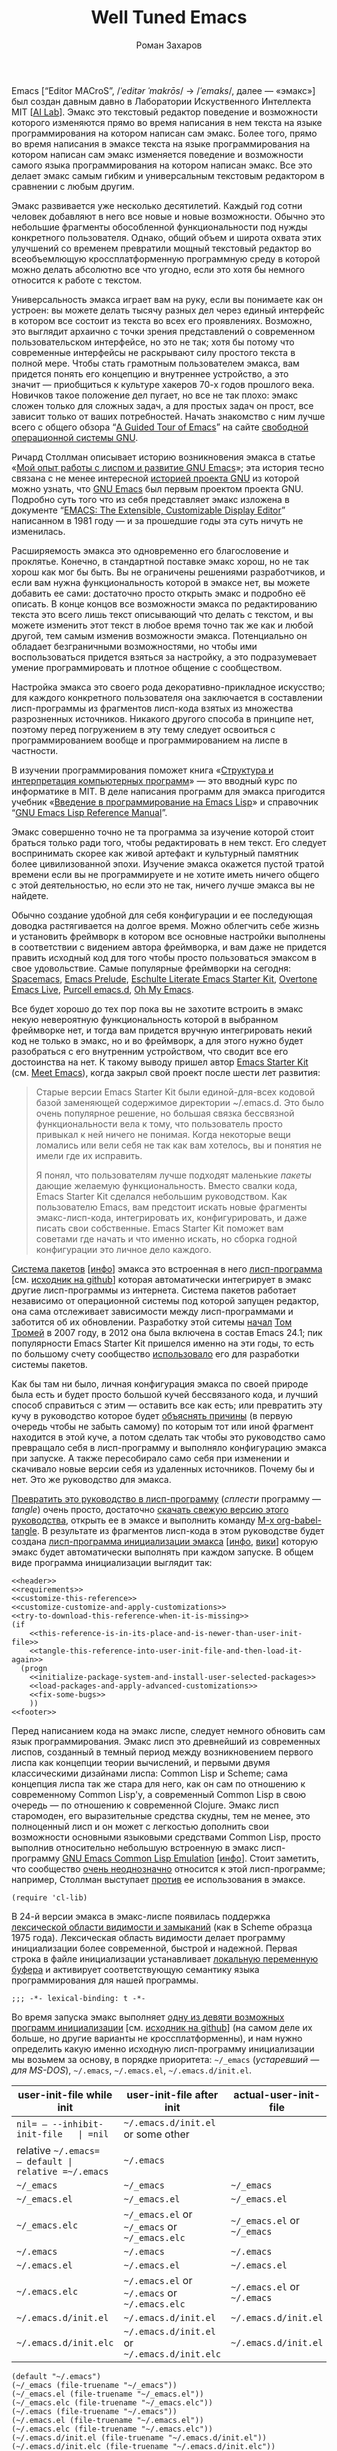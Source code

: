 #+Title: Well Tuned Emacs
#+Author: Роман Захаров
#+Email: zahardzhan@gmail.com

#+Options: HTML-Postamble:nil # HTML-страница без футера
#+Options: ToC:nil # Оглавление
#+Options: Org-Display-Internal-Link-With-Indirect-Buffer:t # Внутренние ссылки открываются в другом буфере
#+Options: ^:t # TeX-like syntax for sub/superscripts ^:{} and a_{b}
# +Style: <link rel="stylesheet" type="text/css" href="README.css"/>

Emacs [“Editor MACroS”, /​/ˈeditər ˈmakrōs/​/ → /​/ˈemaks/​/, далее ---
«эмакс»] был создан давным давно в Лаборатории Искуственного
Интеллекта MIT [[[https://en.wikipedia.org/wiki/MIT_Computer_Science_and_Artificial_Intelligence_Laboratory][AI Lab]]].
Эмакс это текстовый редактор поведение и возможности которого
изменяются прямо во время написания в нем текста на языке
программирования на котором написан сам эмакс. Более того, прямо во
время написания в эмаксе текста на языке программирования на котором
написан сам эмакс изменяется поведение и возможности самого языка
программирования на котором написан эмакс. Все это делает эмакс самым
гибким и универсальным текстовым редактором в сравнении с любым
другим.

Эмакс развивается уже несколько десятилетий. Каждый год сотни человек
добавляют в него все новые и новые возможности. Обычно это небольшие
фрагменты обособленной функциональности под нужды конкретного
пользователя. Однако, общий объем и широта охвата этих улучшений со
временем превратили мощный текстовый редактор во всеобъемлющую
кроссплатформенную программную среду в которой можно делать абсолютно
все что угодно, если это хотя бы немного относится к работе с текстом.

Универсальность эмакса играет вам на руку, если вы понимаете как он
устроен: вы можете делать тысячу разных дел через единый интерфейс в
котором все состоит из текста во всех его проявлениях. Возможно, это
выглядит архаично с точки зрения представлений о современном
пользовательском интерфейсе, но это не так; хотя бы потому что
современные интерфейсы не раскрывают силу простого текста в полной
мере. Чтобы стать грамотным пользователем эмакса, вам придется понять
его концепцию и внутреннее устройство, а это значит --- приобщиться к
культуре хакеров 70-х годов прошлого века. Новичков такое положение
дел пугает, но все не так плохо: эмакс сложен только для сложных
задач, а для простых задач он прост, все зависит только от ваших
потребностей. Начать знакомство с ним лучше всего с общего обзора
“[[http://www.gnu.org/software/emacs/tour/][A Guided Tour of Emacs]]”
на сайте [[http://www.gnu.org/philosophy/free-sw.ru.html][свободной]]
[[http://www.gnu.org][операционной системы GNU]].

Ричард Столлман описывает историю возникновения эмакса в статье
«[[http://www.gnu.org/gnu/rms-lisp.ru.html][Мой опыт работы с лиспом и развитие GNU Emacs]]»;
эта история тесно связана с не менее интересной
[[http://www.gnu.org/gnu/thegnuproject.ru.html][историей проекта GNU]]
из которой можно узнать, что
[[https://www.gnu.org/software/emacs/][GNU Emacs]] был первым проектом
проекта GNU. Подробно суть того что из себя представляет эмакс
изложена в документе
“[[https://www.gnu.org/software/emacs/emacs-paper.html][EMACS: The Extensible, Customizable Display Editor]]”
написанном в 1981 году --- и за прошедшие годы эта суть ничуть не
изменилась.
                                        
Расширяемость эмакса это одновременно его благословение и
проклятье. Конечно, в стандартной поставке эмакс хорош, но не так
хорош как мог бы быть. Вы не ограничены решениями разработчиков, и
если вам нужна функциональность которой в эмаксе нет, вы можете
добавить ее сами: достаточно просто открыть эмакс и подробно её
описать. В конце концов все возможности эмакса по редактированию
текста это всего лишь текст описывающий что делать с текстом, и вы
можете изменить этот текст в любое время точно так же как и любой
другой, тем самым изменив возможности эмакса. Потенциально он обладает
безграничными возможностями, но чтобы ими воспользоваться придется
взяться за настройку, а это подразумевает умение программировать и
плотное общение с сообществом.

Настройка эмакса это своего рода декоративно-прикладное искусство; для
каждого конкретного пользователя она заключается в составлении
лисп-программы из фрагментов лисп-кода взятых из множества
разрозненных источников. Никакого другого способа в принципе нет,
поэтому перед погружением в эту тему следует освоиться с
программированием вообще и программированием на лиспе в частности.

В изучении программирования поможет книга
«[[http://newstar.rinet.ru/~goga/sicp/sicp-ru-screen.pdf][Структура и интерпретация компьютерных программ]]» ---
это вводный курс по информатике в MIT. В деле написания программ для
эмакса пригодится учебник
«[[http://alexott.net/ru/emacs/elisp-intro/elisp-intro-ru.html][Введение в программирование на Emacs Lisp]]»
и справочник
“[[https://www.gnu.org/software/emacs/manual/html_node/elisp/index.html][GNU Emacs Lisp Reference Manual]]”.

Эмакс совершенно точно не та программа за изучение которой стоит
браться только ради того, чтобы редактировать в нем текст. Его следует
воспринимать скорее как живой артефакт и культурный памятник более
цивилизованной эпохи. Изучение эмакса окажется пустой тратой времени
если вы не программируете и не хотите иметь ничего общего с этой
деятельностью, но если это не так, ничего лучше эмакса вы не найдете.

Обычно создание удобной для себя конфигурации и ее последующая доводка
растягивается на долгое время. Можно облегчить себе жизнь и установить
фреймворк в котором все основные настройки выполнены в соответствии с
видением автора фреймворка, и вам даже не придется править исходный
код для того чтобы просто пользоваться эмаксом в свое
удовольствие. Самые популярные фреймворки на сегодня:
[[https://github.com/syl20bnr/spacemacs][Spacemacs]],
[[https://github.com/bbatsov/prelude][Emacs Prelude]],
[[https://github.com/eschulte/emacs24-starter-kit][Eschulte Literate Emacs Starter Kit]],
[[https://github.com/overtone/emacs-live][Overtone Emacs Live]],
[[https://github.com/purcell/emacs.d][Purcell emacs.d]],
[[https://github.com/xiaohanyu/oh-my-emacs][Oh My Emacs]].

Все будет хорошо до тех пор пока вы не захотите встроить в эмакс некую
невероятную функциональность которой в выбранном фреймворке нет, и
тогда вам придется вручную интегрировать некий код не только в эмакс,
но и во фреймворк, а для этого нужно будет разобраться с его
внутренним устройством, что сводит все его достоинства на нет. К
такому выводу пришел автор
[[https://github.com/technomancy/emacs-starter-kit][Emacs Starter Kit]]
(см. [[http://www.google.com/search?q=meet+emacs+pluralsight+torrent][Meet Emacs]]),
когда закрыл свой проект после шести лет развития:

#+BEGIN_QUOTE
Старые версии Emacs Starter Kit были единой-для-всех кодовой базой
заменяющей содержимое директории ~/.emacs.d. Это было очень популярное
решение, но большая связка бессвязной функциональности вела к тому,
что пользователь просто привыкал к ней ничего не понимая. Когда
некоторые вещи ломались или вели себя не так как вам хотелось, вы и
понятия не имели где их исправить.

Я понял, что пользователям лучше подходят маленькие /пакеты/ дающие
желаемую функциональность. Вместо свалки кода, Emacs Starter Kit
сделался небольшим руководством. Как пользователю Emacs, вам предстоит
искать новые фрагменты эмакс-лисп-кода, интегрировать их,
конфигурировать, и даже писать свои собственные. Emacs Starter Kit
поможет вам советами где начать и что именно искать, но сборка годной
конфигурации это личное дело каждого.
#+END_QUOTE

[[https://www.gnu.org/software/emacs/manual/html_node/emacs/Packages.html][Система пакетов]]
[[[info:Emacs#Packages][инфо]]]
эмакса это встроенная в него
[[elisp:list-packages][лисп-программа]]
[см. [[https://github.com/emacs-mirror/emacs/blob/master/lisp/emacs-lisp/package.el][исходник на github]]]
которая автоматически интегрирует в эмакс другие лисп-программы из
интернета. Система пакетов работает независимо от операционной системы
под которой запущен редактор, она сама отслеживает зависимости между
лисп-программами и заботится об их обновлении. Разработку этой ситемы
[[http://tromey.com/blog/?p=325][начал]]
[[http://www.emacswiki.org/emacs/TomTromey][Том Тромей]] в 2007 году,
в 2012 она была включена в состав Emacs 24.1; пик популярности Emacs
Starter Kit пришелся именно на эти годы, то есть по большому счету
сообщество [[http://technomancy.us/153][использовало]] его для
разработки системы пакетов.

Как бы там ни было, личная конфигурация эмакса по своей природе была
есть и будет просто большой кучей бессвязаного кода, и лучший способ
справиться с этим --- оставить все как есть; или превратить эту кучу в
руководство которое будет
[[http://www.literateprogramming.com/knuthweb.pdf][объяснять причины]]
(в первую очередь чтобы не забыть самому) по которым тот или иной
фрагмент находится в этой куче, а потом сделать так чтобы это
руководство само превращало себя в лисп-программу и выполняло
конфигурацию эмакса при запуске. А также пересобирало само себя при
изменении и скачивало новые версии себя из удаленных
источников. Почему бы и нет. Это же руководство для эмакса.

[[elisp:org-babel-tangle][Превратить это руководство в лисп-программу]]
(/сплести/ программу --- /tangle/) очень просто, достаточно
[[https://gitlab.com/zahardzhan/well-tuned-emacs/raw/master/README.org][скачать свежую версию этого руководства]],
открыть ее в эмаксе и выполнить команду [[elisp:org-babel-tangle][M-x org-babel-tangle]].
В результате из фрагментов лисп-кода в этом руководстве будет создана
[[http://www.gnu.org/software/emacs/manual/html_node/emacs/Init-File.html][лисп-программа инициализации эмакса]]
[[[info:Emacs#Init File][инфо]], [[http://www.emacswiki.org/emacs/InitFile][вики]]]
которую эмакс будет автоматически выполнять при каждом запуске.  В
общем виде программа инициализации выглядит так:

#+header: :noweb no-export
#+header: :shebang ;;; -*- lexical-binding: t -*-
#+begin_src elisp :tangle (identity user-init-file) 
  <<header>>
  <<requirements>>
  <<customize-this-reference>>
  <<customize-customize-and-apply-customizations>>
  <<try-to-download-this-reference-when-it-is-missing>>
  (if
      <<this-reference-is-in-its-place-and-is-newer-than-user-init-file>>
      <<tangle-this-reference-into-user-init-file-and-then-load-it-again>>
    (progn
      <<initialize-package-system-and-install-user-selected-packages>>
      <<load-packages-and-apply-advanced-customizations>>
      <<fix-some-bugs>>
      ))
  <<footer>>
#+end_src

Перед написанием кода на эмакс лиспе, следует немного обновить сам
язык программирования. Эмакс лисп это древнейший из современных
лиспов, созданный в темный период между возникновением первого лиспа
как концепции теории вычислений, и первыми двумя классическими
дизайнами лиспа: Common Lisp и Scheme; сама концепция лиспа так же
стара для него, как он сам по отношению к современному Common Lisp'у,
а современный Common Lisp в свою очередь --- по отношению к
современной Clojure. Эмакс лисп старомоден, его выразительные средства
скудны, тем не менее, это полноценный лисп и он может с легкостью
дополнить свои возможности основными языковыми средствами Common Lisp,
просто выполнив относительно небольшую встроенную в эмакс
лисп-программу
[[http://www.gnu.org/software/emacs/manual/html_mono/cl.html][GNU Emacs Common Lisp Emulation]]
[[[info:cl#Top][инфо]]]. Стоит заметить, что сообщество
[[http://xahlee.blogspot.ru/2012/06/controversy-of-common-lisp-package-in.html][очень неоднозначно]]
относится к этой лисп-программе; например, Столлман выступает
[[http://lists.gnu.org/archive/html/emacs-devel/2012-06/msg00056.html][против]]
ее использования в эмаксе.

#+name: requirements
#+begin_src elisp
  (require 'cl-lib)
#+end_src

В 24-й версии эмакса в эмакс-лиспе появилась поддержка
[[https://www.gnu.org/software/emacs/manual/html_node/elisp/Using-Lexical-Binding.html#Using-Lexical-Binding][лексической области видимости и замыканий]]
(как в Scheme образца 1975 года). Лексическая область видимости делает
программу инициализации более современной, быстрой и надежной. Первая
строка в файле инициализации устанавливает
[[http://www.gnu.org/software/emacs/manual/html_node/emacs/Specifying-File-Variables.html#Specifying-File-Variables][локальную переменную буфера]]
и активирует соответствующую семантику языка
программирования для нашей программы.

#+begin_src elisp :tangle no
  ;;; -*- lexical-binding: t -*-
#+end_src

Во время запуска эмакс выполняет
[[elisp:(describe-function 'command-line)][одну из девяти возможных программ инициализации]]
[см. [[https://github.com/emacs-mirror/emacs/blob/master/lisp/startup.el#L1158][исходник на github]]]
(на самом деле их больше, но другие варианты не кроссплатформенны), и
нам нужно определить какую именно исходную лисп-программу
инициализации мы возьмем за основу, в порядке приоритета: =~/_emacs=
(/устаревший --- для MS-DOS/), =~/.emacs=, =~/.emacs.el=,
=~/.emacs.d/init.el=.

| user-init-file while init     | user-init-file after init                     | actual-user-init-file              |
|-------------------------------+-----------------------------------------------+------------------------------------|
| =nil= — --inhibit-init-file   | =nil=                                         | =~/.emacs.d/init.el= or some other |
| relative =~/.emacs= — default | relative =~/.emacs=                           | =~/.emacs=                         |
| =~/_emacs=                    | =~/_emacs=                                    | =~/_emacs=                         |
| =~/_emacs.el=                 | =~/_emacs.el=                                 | =~/_emacs.el=                      |
| =~/_emacs.elc=                | =~/_emacs.el= or =~/_emacs= or =~/_emacs.elc= | =~/_emacs.el= or =~/_emacs=        |
| =~/.emacs=                    | =~/.emacs=                                    | =~/.emacs=                         |
| =~/.emacs.el=                 | =~/.emacs.el=                                 | =~/.emacs.el=                      |
| =~/.emacs.elc=                | =~/.emacs.el= or =~/.emacs= or =~/.emacs.elc= | =~/.emacs.el= or =~/.emacs=        |
| =~/.emacs.d/init.el=          | =~/.emacs.d/init.el=                          | =~/.emacs.d/init.el=               |
| =~/.emacs.d/init.elc=         | =~/.emacs.d/init.el= or =~/.emacs.d/init.elc= | =~/.emacs.d/init.el=               |

#+name: user-init-file-names
#+begin_src elisp -r -n
  (default "~/.emacs")
  (~/_emacs (file-truename "~/_emacs"))
  (~/_emacs.el (file-truename "~/_emacs.el"))
  (~/_emacs.elc (file-truename "~/_emacs.elc"))
  (~/.emacs (file-truename "~/.emacs"))
  (~/.emacs.el (file-truename "~/.emacs.el"))
  (~/.emacs.elc (file-truename "~/.emacs.elc"))
  (~/.emacs.d/init.el (file-truename "~/.emacs.d/init.el"))
  (~/.emacs.d/init.elc (file-truename "~/.emacs.d/init.elc"))
#+end_src

#+name: customize-this-reference
#+begin_src elisp -r -n
    (defvar actual-user-init-file
      (let (
            <<user-init-file-names>>
            )
        (or (when (equal user-init-file nil)
              (or (cl-find-if #'file-exists-p (list ~/.emacs.d/init.el
                                                    ~/_emacs
                                                    ~/_emacs.el
                                                    ~/.emacs
                                                    ~/.emacs.el))
                  ~/.emacs.d/init.el))
            (when (equal user-init-file default)
              ~/.emacs)
            (when (file-equal-p user-init-file ~/_emacs)
              ~/_emacs)
            (when (file-equal-p user-init-file ~/_emacs.el)
              ~/_emacs.el)
            (when (file-equal-p user-init-file ~/_emacs.elc)
              (or (when (file-exists-p ~/_emacs.el)
                   ~/_emacs.el)
                  ~/_emacs))
            (when (file-equal-p user-init-file ~/.emacs)
              ~/.emacs)
            (when (file-equal-p user-init-file ~/.emacs.el)
              ~/.emacs.el)
            (when (file-equal-p user-init-file ~/.emacs.elc)
              (or (when (file-exists-p ~/.emacs.el)
                   ~/.emacs.el)
                  ~/.emacs))
            (when (or (file-equal-p user-init-file ~/.emacs.d/init.el)
                      (file-equal-p user-init-file ~/.emacs.d/init.elc))
              ~/.emacs.d/init.el))))
#+end_src

Исходный код лисп-программы инициализации в файле
actual-user-init-file вторичен по отношению к этому руководству, это
не более чем автоматически сгенерированная из него программа. Но что
если руководства не окажется в директории с настройками эмакса, и мы
не сможем регенерировать лисп-программу инициализации? В таком случае
программа инициализации должна попытаться скачать руководство из
интернета.

#+name: try-to-download-this-reference-when-it-is-missing
#+begin_src elisp -r -n
  (unless (file-exists-p well-tuned-emacs-reference-file)
    (condition-case nil
        (progn
          (message "Trying to download %s and save it as %s." well-tuned-emacs-reference-url
                   (file-truename well-tuned-emacs-reference-file))
          (with-temp-file well-tuned-emacs-reference-file
            (url-insert-file-contents well-tuned-emacs-reference-url)))
      (error
       (message "Failed to download %s and save it as %s." well-tuned-emacs-reference-url
                (file-truename well-tuned-emacs-reference-file))
       (when (file-exists-p well-tuned-emacs-reference-file)
         (delete-file well-tuned-emacs-reference-file 'move-to-trash)))))
#+end_src

Прежде мы должны условиться, что это руководство будет храниться в
определенном месте, по умолчанию --- в той же директории, что и
актуальная лисп-программа инициализации эмакса; под определенным
именем, по-умолчанию ---
[[elisp:(find-file (concat (file-name-directory user-init-file) "README.org"))][README.org]].
Так же нам должен быть известен адрес свежей версии этого руководства
в интернете. Встроенное в эмакс средство
[[http://www.gnu.org/software/emacs/manual/html_node/elisp/Customization.html#Customization][Customize]]
позволит нам сделать настройки расположения файлов руководства
полностью независимыми от прописанных в этом руководстве значений
по-умолчанию. Потом эти настройки можно будет изменить в самом эмаксе
и сохранить их значения на будущее, не меняя ни фрагменты кода в этом
руководстве, ни код в сгенерированной лисп-программе
инициализации. Для этого создадим в группе кастомизации
[[elisp:(customize-group-other-window 'initialization)][Initialization]]
подгруппу
[[elisp:(customize-group-other-window 'well-tuned-emacs)][Well Tuned Emacs]].

#+name: customize-this-reference
#+begin_src elisp -r -n
  (defgroup well-tuned-emacs nil
    "Well Tuned Emacs initialization and customization settings."
    :link '(url-link "https://gitlab.com/zahardzhan/well-tuned-emacs")
    :version "25.0.50.1"
    :group 'initialization)
#+end_src

Добавим в эту группу две пользовательские настройки.

[[elisp:(customize-group-other-window 'emacs)][Emacs]]⊲
[[elisp:(customize-group-other-window 'environment)][Environment]]⊲
[[elisp:(customize-group-other-window 'initialization)][Initialization]]⊲
[[elisp:(customize-group-other-window 'well-tuned-emacs)][Well Tuned Emacs]]⊲
[[elisp:(customize-variable-other-window%20'well-tuned-emacs-reference-file)][Well Tuned Emacs Reference File]] 
← файл [[elisp:(find-file (concat (file-name-directory user-init-file) "README.org"))][README.org]]
в [[elisp:(dired (file-name-directory actual-user-init-file))][директории с актуальной лисп-программой инициализации эмакса]].
Расположение файла этого руководства. Для обеспечения переносимости
путей файлов между разными средами исполнения эмакс-лисп кода их
следует указывать в формате
[[https://en.wikipedia.org/wiki/Path_(computing)][POSIX]], это
позволит использовать один-и-тот-же файл одновременно с двух
запущенных в разных средах экземпляров эмакса (например
Windows/Cygwin).

| actual-user-init-file                                      | well-tuned-emacs-reference-file                  |
|------------------------------------------------------------+--------------------------------------------------|
| =~/.emacs= or =~/.emacs.el= or =~/_emacs= or =~/_emacs.el= | =~/README.org= or =~/.emacs.d/README.org=        |
| =~/.emacs.d/init.el=                                       | prefer =~/.emacs.d/README.org= to =~/README.org= |

#+name: customize-this-reference
#+begin_src elisp -r -n
  (defcustom well-tuned-emacs-reference-file
    (let* (
           <<user-init-file-names>>
           (wter-file-name "README.org")
           (wter-file-at-home (file-truename (concat (file-name-as-directory "~") wter-file-name)))
           (wter-file-at-emacs-dir (file-truename (concat user-emacs-directory wter-file-name))))
      (ignore default ~/_emacs.elc  ~/.emacs.elc ~/.emacs.d/init.elc)
      (or (when (or (equal actual-user-init-file ~/.emacs)
                    (equal actual-user-init-file ~/.emacs.el)
                    (equal actual-user-init-file ~/_emacs)
                    (equal actual-user-init-file ~/_emacs.el))
            (or (when (file-exists-p wter-file-at-home)
                  wter-file-at-home)
                wter-file-at-emacs-dir))
          (when (equal actual-user-init-file ~/.emacs.d/init.el)
            (or (when (file-exists-p wter-file-at-emacs-dir)
                  wter-file-at-emacs-dir)
                (when (file-exists-p wter-file-at-home)
                  wter-file-at-home)
                wter-file-at-emacs-dir))))
    "The Well Tuned Emacs Reference file."
    :type 'file
    :group 'well-tuned-emacs)
#+end_src

[[elisp:(customize-group-other-window 'emacs)][Emacs]]⊲
[[elisp:(customize-group-other-window 'environment)][Environment]]⊲
[[elisp:(customize-group-other-window 'initialization)][Initialization]]⊲
[[elisp:(customize-group-other-window 'well-tuned-emacs)][Well Tuned Emacs]]⊲
[[elisp:(customize-variable-other-window 'well-tuned-emacs-reference-file)][Well Tuned Emacs Reference URL]] 
← https://gitlab.com/zahardzhan/well-tuned-emacs/raw/master/README.org.
Адрес свежей версии этого руководства в интернете.

#+name: customize-this-reference
#+begin_src elisp -r -n
  (defcustom well-tuned-emacs-reference-url
    "https://gitlab.com/zahardzhan/well-tuned-emacs/raw/master/README.org"
    "The Well Tuned Emacs Reference File on the internet."
    :type 'string
    :group 'well-tuned-emacs)
#+end_src

Лисп-программа [[elisp:customize][M-x customize]], ставшая частью
эмакса в середине девяностых --- это краеугольный камень всей системы
пользовательских настроек. Парадоксально, но подавляющее большинство
фреймворков и личных настроек, доступных в сети, всеми силами избегают
настройки эмакса с помощью встроенного в него интерфейса
предназначенного именно для этой цели. Люди предпочитают настраивать
эмакс написанием своего лисп-кода даже в тех случаях, когда этот лисп-код
уже предусмотрительно написан, отлажен и задокументирован
разработчиками лисп-программ, которые пользователь пытается
настроить. Этот
[[http://c2.com/cgi/wiki?NotInventedHereSyndrome][фатальный недостаток]]
распространен повсеместно, но большинство пользователей эмакса считает
такое положение дел нормальным.

Истина состоит в том, что GNU Emacs 25 имеет 3440 стандартных
настройки в конфигурации по-умолчанию. Все они хорошо организованны,
задокументированны и доступны для поиска и изменения в простом удобном
и непривычном псевдографическом интерфейсе. Эти настроки сохраняются
между сессиями эмакса, и многие из них выполнены в виде специфических
лисп-программ. Подключение дополнительных модулей и пакетов расширений
эмакса может запросто увеличить количество таких настроек до десяти
тысяч. К чему приведет попытка изменения нескольких тысяч параметров
управляемых лисп-кодом, меняющимся от версии-к-версии, написанием
своего лисп-кода? Она практически неизбежно приведет к
[[http://www.emacswiki.org/emacs/DotEmacsBankruptcy][конфигурационному апокалипсису]].
Поэтому здесь и далее, и везде где только можно, я буду использовать
систему Customize.

[[elisp:(customize-group-other-window 'emacs)][Emacs]]⊲
[[elisp:(customize-group-other-window 'help)][Help]]⊲
[[elisp:(customize-group-other-window 'customize)][Customize]]⊲
[[elisp:(customize-variable-other-window 'custom-file)][Custom File]] 
← [[elisp:(concat (file-name-as-directory (concat user-emacs-directory "custom")) "custom.el")][~/.emacs.d/custom/custom.el]].
По-умолчанию Customize хранит свои данные в лисп-программе
инициализации эмакса; если мы переплетем этот файл --- все наши
настройки пропадут. В Customize можно выполнить настройку самой
Customize, но фактически эта программа не может изменить место
хранения своих данных, при том что такой параметр в ней есть ---
информация о том какой файл будет загружен хранится в самом этом
файле, таким образом эта информация недоступна извне. Мы будем хранить
настройки выполненные программой Customize в файле custom.el в
директории ~/.emacs.d/custom.

#+name: customize-customize-and-apply-customizations
#+begin_src elisp -r -n
  (let ((custom-directory (file-name-as-directory (concat user-emacs-directory "custom"))))
    (setq custom-file (concat custom-directory "custom.el"))
    (unless (file-exists-p custom-directory)
      (make-directory custom-directory 'with-parents))
    (when (file-exists-p custom-file)
      (load custom-file)))
#+end_src

Чтобы не /переплетать/ программу инициализации эмакса вручную после
каждого редактирования этого руководства, сделаем так, что программа
будет переплетать сама себя прямо во время запуска эмакса, если
руководство было изменено после изменения программы.

#+name: this-reference-is-in-its-place-and-is-newer-than-user-init-file
#+begin_src elisp -r -n
  (when (file-exists-p well-tuned-emacs-reference-file)
    (or (not (file-exists-p actual-user-init-file))
        (file-newer-than-file-p well-tuned-emacs-reference-file actual-user-init-file)))
#+end_src

По всей видимости нет никакого тривиального способа заставить
программу org-babel-tangle должным образом обрабатывать свойство
:tangle и связанный с ним аргумент target-file, указывающий в какой
именно файл нужно сохранить сплетенную программу, поэтому применим
небольшой хак с перекрытием области видимости глобальной переменной
user-init-file на время сплетения и загрузки.

#+name: tangle-this-reference-into-user-init-file-and-then-load-it-again
#+begin_src elisp -r -n
  (progn
    (require 'ob-tangle)
    (message "Tangling %s → %s." well-tuned-emacs-reference-file actual-user-init-file)
    (let ((user-init-file actual-user-init-file))
      (org-babel-with-temp-filebuffer well-tuned-emacs-reference-file
        (org-babel-tangle))
      (load-file user-init-file)
      (message "Tangled and loaded %s." user-init-file)))
#+end_src

Как вариант, во время загрузки лисп-программы инициализации мы можем
ее скомпилировать. Для этого нам понадобится лисп-программа
байт-компиляции лисп-программ bytecomp. Следующая строка кода это
своего рода шутка(нет) --- она загружает лисп-программу байт-компиляции
лисп-программ во время байт-компиляции нашей лисп-программы
лисп-программой байт-компиляции лисп-программ.

#+name: requirements
#+begin_src elisp -r -n
  (cl-eval-when (compile) (require 'bytecomp))
#+end_src

При интерпретации лисп-программы инициализации эмакса программа для
сплетения этого руководства ob-tangle загружается по необходимости
непосредственно перед её использованием, и это не создает никаких
проблем. Однако программа компиляции по возможности должна знать обо
всех сторонних лисп-программах, которые могут быть загружены во время
выполнения скомпилированной программы инициализации эмакса.

#+name: requirements
#+begin_src elisp -r -n
  (cl-eval-when (compile) (require 'ob-tangle))
#+end_src

Определим переменную-условие компиляции программы инициализации эмакса
well-tuned-emacs-compile-user-init-file как опцию в группе настроек
этого руководства.

[[elisp:(customize-group-other-window 'emacs)][Emacs]]⊲
[[elisp:(customize-group-other-window 'environment)][Environment]]⊲
[[elisp:(customize-group-other-window 'initialization)][Initialization]]⊲
[[elisp:(customize-group-other-window 'well-tuned-emacs)][Well Tuned Emacs]]⊲
[[elisp:(customize-variable-other-window 'well-tuned-emacs-reference-file)][Well Tuned Emacs Compile User Init File]] 
← nil. Указание компилировать лисп-программу инициализации эмакса. При
автоматической установке сохраненного значения этой опции системой
Customize, а также при ручном включении/отключении этой опции в
интерфейсе Customize, эмакс должен соответственно скомпилировать, или
удалить скомпилированную программу инициализации. Для этого нам нужно
написать функцию которая позаботится обо всем при установке значения
этой опции.

#+name: customize-this-reference
#+begin_src elisp -r -n
  (defcustom well-tuned-emacs-compile-user-init-file nil
    "Compile or don't compile well-tuned Emacs user init file."
    :type 'boolean
    :set
    <<set-well-tuned-emacs-compile-user-init-file-custom-option>>
    :version "25.0.50.1"
    :group 'well-tuned-emacs)
#+end_src

Загрузка эмакса становится довольно запутанной если добавить в нее
возможность компиляции файла инициализации. С учетом описания того как
происходит
[[http://www.gnu.org/software/emacs/manual/html_node/elisp/Byte-Compilation.html#Byte-Compilation][компиляция лисп-программ эмакса]],
[[http://www.gnu.org/software/emacs/manual/html_node/elisp/Startup-Summary.html][запуск эмакса]],
[[http://www.gnu.org/software/emacs/manual/html_node/elisp/How-Programs-Do-Loading.html#How-Programs-Do-Loading][загрузка лисп-программ эмакса]],
и того что происходит в нашей программе инициализации, мы должны
учесть шесть возможных последовательностей выполнения лисп-программ
при запуске эмакса:

1. el→emacs [safe]
2. el→tangle→el→emacs [safe]
3. el→tangle→compile→elc→emacs [safe]
4. elc→emacs [safe]
5. elc→tangle→el↛emacs [unsafe (package-initialize)⇝user-init-file⇎load-file-name]
6. elc→tangle→compile↛elc→emacs [unsafe (byte-compile elc)⇝cannot rename elc↦elc]

Компилировать или удалять программу инициализации прямо во время ее
выполнения рискованно, поэтому шесть возможных вариантов развития
событий в итоге сводятся к четырем.

|              | compile                                              | delete                    |
|--------------+------------------------------------------------------+---------------------------|
| *while init* | compile after init                                   | delete after init         |
| *after init* | compile el when there is no elc or elc older than el | delete elc if there is el |

Таким образом, когда мы устанавливаем значение этой опции во время
инициализации эмакса, выполнение соответствующих действий
откладывается на потом.

#+name: set-well-tuned-emacs-compile-user-init-file-custom-option
#+begin_src elisp -r -n
  (progn
    (defun set-well-tuned-emacs-compile-user-init-file (&optional symbol value)
      (when symbol (set symbol value))
      (let ((while-init-time (not after-init-time)))
        (cond (while-init-time
               (add-hook 'after-init-hook 'set-well-tuned-emacs-compile-user-init-file))
              (after-init-time
               (require 'bytecomp)
               (if well-tuned-emacs-compile-user-init-file
                   <<compile-el-when-there-is-no-elc-or-elc-older-than-el>>
                 <<delete-elc-if-there-is-el>>
                 )))))
    (lambda (symbol value)
      (set-well-tuned-emacs-compile-user-init-file symbol value)))
#+end_src

Компилируем лисп-программу инициализации только если скомпилированная
программа старее, или её вовсе нет.

#+name: compile-el-when-there-is-no-elc-or-elc-older-than-el
#+begin_src elisp  -r -n
  (when (file-exists-p actual-user-init-file)
    (byte-recompile-file actual-user-init-file nil 0))
#+end_src

Просто удаляем скомпилированную программу инициализации, если у нас
есть исходная программа инициализации.

#+name: delete-elc-if-there-is-el
#+begin_src elisp  -r -n
  (when (and (file-exists-p actual-user-init-file)
             (file-exists-p (byte-compile-dest-file actual-user-init-file)))
    (delete-file (byte-compile-dest-file actual-user-init-file)))
#+end_src

Осталось нанести последний штрих и общая программа инициализации
эмакса будет готова. Система пакетов вошла в состав эмакса несколько
лет назад, но все еще активно развивается и в некоторых местах требует
ручного вмешательства. Если мы ею воспользуемся, система пакетов
добавит код своей инициализации в сгенерированную программу
инициализации эмакса. Чтобы этого избежать, достаточно добавить этот
код самим, и сразу после этого
[[elisp:(package-list-packages)][установить свои любимые пакеты]].

#+name: initialize-package-system-and-install-user-selected-packages
#+begin_src elisp -r -n
  (package-initialize)
  <<package-system-backports>>
  (unless (cl-every #'package-installed-p package-selected-packages)
    (package-refresh-contents)
    (ignore-errors (or :maybe :don't :ignore)
      (package-install-selected-packages)))
#+end_src

Конечно, перед автоматической установкой пакетов эмакс должен знать
какие именно пакеты устанавливать и откуда их брать.

[[elisp:(customize-group-other-window 'emacs)][Emacs]]⊲
[[elisp:(customize-group-other-window 'applications)][Applications]]⊲
[[elisp:(customize-group-other-window 'package)][Package]]⊲
[[elisp:(customize-variable-other-window 'package-archives)][Package Archives]] 
← адреса архивов. По-умолчанию эмакс устанавливает пакеты из
официального архива [[http://elpa.gnu.org/][GNU ELPA]]. В этом архиве
мало пакетов, но они надежные и доверенные. В неофициальных архивах
[[https://melpa.org][MELPA]]() и
[[https://marmalade-repo.org/][Marmalade]]() пакетов гораздо больше,
но они менее качественные.

[[elisp:(customize-group-other-window 'emacs)][Emacs]]⊲
[[elisp:(customize-group-other-window 'applications)][Applications]]⊲
[[elisp:(customize-group-other-window 'package)][Package]]⊲
[[elisp:(customize-variable-other-window 'package-selected-packages)][Package Selected Packages]] 
← имена вручную установленных пакетов. Каждый раз когда пользователь
эмакса лично выбирает и устанавливает нужный ему пакет, эмакс
сохраняет имя этого пакета в списке-значении переменной-опции
package-selected-packages. Сама эта настройка
[[http://endlessparentheses.com/new-in-package-el-in-emacs-25-1-user-selected-packages.html][появились только в GNU Emacs 25]].
В GNU Emacs 24 и более ранних версиях эмакса этой настройки нет;
придется добавить ее самим.

#+name: package-system-backports
#+begin_src elisp -r -n
  (unless (boundp 'package-selected-packages)
    (defcustom package-selected-packages nil
      "Store here packages installed explicitly by user.
  This variable is fed automatically by Emacs when installing a new
  package in Emacs 25 and higher. You can use it to (re)install
  packages on other machines by running
  `package-install-selected-packages'."
      :type '(repeat symbol)
      :group 'package))
#+end_src

В новых версиях эмакса с опцией package-selected-packages связано
гораздо больше функциональности, чем имело бы смысл портировать в
старые версии эмакса. Но функция package-install-selected-packages
того стоит --- она автоматически устанавливает ваши любимые пакеты, по
списку.

#+name: package-system-backports
#+begin_src elisp -r -n
  (unless (fboundp 'package-install-selected-packages)
    (defun package-install-selected-packages ()
      "Ensure packages in `package-selected-packages' are installed.
  If some packages are not installed propose to install them."
      (interactive)
      (if (not package-selected-packages)
          (message "‘package-selected-packages’ is empty, nothing to install")
        (cl-loop for package in package-selected-packages
                 unless (package-installed-p package)
                 collect package into packages-to-be-installed
                 finally
                 (if packages-to-be-installed
                     (when (y-or-n-p
                            (format "%s packages will be installed:\n%s, proceed?"
                                    (length packages-to-be-installed)
                                    (mapconcat #'symbol-name packages-to-be-installed ", ")))
                       (cl-loop for package in packages-to-be-installed do (package-install package)))
                   (message "All your packages are already installed"))))))
#+end_src

На этом описание основной части программы инициализации
завершено. Дальнейший текст рассказывает о важных стандартных
настройках, нестандартных сочетаниях клавиш и конфигурации
установленных пакетов.

----------------------------------------------------------------------

Идейный преемник проекта
[[https://github.com/technomancy/emacs-starter-kit][Emacs Starter Kit]] ---
проект [[https://github.com/technomancy/better-defaults][Better Defaults]],
выполнен [[http://technomancy.us/][Филом Хагельбергом]]
[[[http://sachachua.com/blog/2014/05/emacs-chat-phil-hagelberg/][интервью]]]
в виде пакета с небольшой лисп-программой. Эта лисп-программа, каждая
строка которой тщательно отобрана сообществом, устанавливает значения
пары десятков стандартных параметров в обход стандартной системы
управления этими параметрами. Трудно найти более противоречивый
проект. В некотором смысле, это образцово-показательный забег по
граблям. На мой взгляд, если современный Starter Kit стал гайдом, то
логично было бы сделать гайдом и Better Defaults. Ниже я привожу
ссылки на кастомизации некоторых ключевых параметров эмакса с
пояснением причин по которым их стоит сделать. Списки сделанных
настроек показывают лисп-программы
[[elisp:customize-saved][M-x customize-saved]] и
[[elisp:customize-unsaved][M-x customize-unsaved]]. Конечно, система
кастомизации не всемогуща и для некоторых настроек (например,
нестандартные сочетания клавиш) придется написать несколько строк кода
на лиспе. В общем виде весь последующий код выглядит так:

#+name: load-packages-and-apply-advanced-customizations
#+begin_src elisp -r -n
<<definitions>>
<<customizations>>
<<keybindings>>
#+end_src

Начнем кастомизацию эмакса сверху и продолжим последовательно
углубляться во всё более тонкие аспекты его работы.

[[elisp:(describe-variable 'frame-title-format)][Frame Title Format]] 
← имя буфера или полное имя файла/директории предваренное именем
пользователя и машины при удаленном подключении. Как ни странно,
заголовок фрейма (окна в оконном менеджере операционной системы) не
кастомизируется стандартными средствами. Если открыто несколько
фреймов, заголовок по-умолчанию совершенно бесполезен, поэтому
используем наипростейший формат, позволяющий отличить один фрейм от
другого.

#+name: customizations
#+begin_src elisp -r -n
  (setq-default frame-title-format
   '(:eval (concat (when (file-remote-p default-directory)
                     (let ((user (file-remote-p default-directory 'user))
                           (host (file-remote-p default-directory 'host)))
                       (format "%s@%s:" user host)))
                   (or buffer-file-truename dired-directory (buffer-name)))))
#+end_src

# TODO · after buffer name when unsaved changes

[[elisp:(customize-group-other-window 'emacs)][Emacs]]⊲
[[elisp:(customize-group-other-window 'environment)][Environment]]⊲
[[elisp:(customize-group-other-window 'frames)][Frames]]⊲
[[elisp:(customize-variable-other-window 'menu-bar-mode)][Menu Bar Mode]] 
← nil. 80% опций главном в меню эмакса никогда не используются,
остальные 20% продублированы в меню моделайна; меню буферов вызывается
C-F10 и по C-Left-Click в любом месте буфера, глобальное меню --- по
C-Right-Click, само главное меню --- клавишей F10. Разумнее всего
отключить главное меню и включать его при необходимости сочетанием C-x
F10 (вариант C-M-F10 не подходит для Cygwin и Linux).

#+name: keybindings
#+begin_src elisp -r -n
  (global-set-key (kbd "C-x <f10>") 'toggle-menu-bar-mode-from-frame)
#+end_src

[[elisp:(customize-group-other-window 'emacs)][Emacs]]⊲
[[elisp:(customize-group-other-window 'environment)][Environment]]⊲
[[elisp:(customize-group-other-window 'frames)][Frames]]⊲
[[elisp:(customize-variable-other-window 'tool-bar-mode)][Tool Bar Mode]] 
← nil. Тулбар в эмаксе абсолютно бесполезен.

[[elisp:(customize-group-other-window 'emacs)][Emacs]]⊲
[[elisp:(customize-group-other-window 'environment)][Environment]]⊲
[[elisp:(customize-group-other-window 'frames)][Frames]]⊲
[[elisp:(customize-variable-other-window 'scroll-bar-mode)][Scroll Bar Mode]] 
← right. Многие отключают полосу прокрутки по трем причинам: она не
является частью стандартного интерфейса эмакса, она плохо реализована
и эстетически убога. Но в то же время, нельзя отрицать ее очевидную
пользу в графических средах даже в таком неполноценном виде.

[[elisp:(customize-group-other-window 'emacs)][Emacs]]⊲
[[elisp:(customize-group-other-window 'environment)][Environment]]⊲
[[elisp:(customize-group-other-window 'frames)][Frames]]⊲
[[elisp:(customize-group-other-window 'window-divider)][Window Divider]]⊲
[[elisp:(customize-variable-other-window 'window-divider-mode)][Window Divider Mode]] 
← nil. Визуальное разделение окон полосой позволяет менять размеры
окон мышкой. Полезная опция при включенных полосах прокрутки. Выглядит
старомодно, но в группе есть настройки стиля.

[[elisp:(customize-group-other-window 'emacs)][Emacs]]⊲
[[elisp:(customize-group-other-window 'environment)][Environment]]⊲
[[elisp:(customize-group-other-window 'frames)][Frames]]⊲
[[elisp:(customize-face-other-window 'fringe)][Fringe face]] 
← (t nil). Во всех текстовых редакторах (начиная с блокнота) принято
иметь небольшие поля по краям области редактирования текста. Поля
обязательно должны быть цвета фона чтобы не акцентировать внимание на
артефактах рендеринга полосы
прокрутки. [[elisp:(customize-themes)][Цветовые темы]] эмакса меняют
цвета фона и полей, поэтому каждый раз при изменении темы нам нужно
чтобы цвет полей соответствовал цвету фона. Для этого используем
средство
[[https://en.wikipedia.org/wiki/Aspect-oriented_programming][аспектно-ориентированного программирования]]
[[https://www.gnu.org/software/emacs/manual/html_node/elisp/Advising-Functions.html#Advising-Functions][Advice]],
которое позволит изменить поведение функций сторонних лисп-программ
без изменения их оригинальной реализации. Функции-аспекты должны иметь
как минимум такой же список аргументов, что и оригинальные функции, но
байт-компилятор будет ругаться, если эти аргументы не будут
использоваться, поэтому имена неиспользуемых аргументов 
[[https://www.gnu.org/software/emacs/manual/html_node/elisp/Using-Lexical-Binding.html][должны начинаться с подчеркивания]].

#+name: definitions
#+begin_src elisp -r -n
  (defun set-transparent-fringe-background (_theme &optional _no-confirm _no-enable)
    (set-face-background 'fringe (face-attribute 'default :background)))
#+end_src

#+name: customizations
#+begin_src elisp -r -n
  (advice-add 'load-theme :after 'set-transparent-fringe-background)
#+end_src

[[elisp:(customize-group-other-window 'emacs)][Emacs]]⊲
[[elisp:(customize-group-other-window 'environment)][Environment]]⊲
[[elisp:(customize-group-other-window 'frames)][Frames]]⊲
[[elisp:(customize-variable-other-window 'indicate-empty-lines)][Indicate Empty Lines]] 
← nil. Штриховка на полях изящно выделяет пустую область за гранью
буфера, но иногда отвлекает.

[[elisp:(customize-group-other-window 'emacs)][Emacs]]⊲
[[elisp:(customize-group-other-window 'environment)][Environment]]⊲
[[elisp:(customize-group-other-window 'initialization)][Initialization]]⊲
[[elisp:(customize-variable-other-window 'initial-buffer-choice)][Initial Buffer Choice]] 
← remember-notes. Вместо напыщенного стартового экрана эмакс открывает
заметки, буфер =*​scratch​*=, файл, директорию или все что угодно, на
выбор.

[[elisp:(customize-group-other-window 'emacs)][Emacs]]⊲
[[elisp:(customize-group-other-window 'data)][Data]]⊲
[[elisp:(customize-group-other-window 'remember)][Remember]]⊲
[[elisp:(customize-variable-other-window 'remember-notes-initial-major-mode)][Remember Notes Initial Major Mode]] 
← initial-major-mode. Режим редактирования заметок. По-умолчанию
предполагается, что это заметки с лисп-кодом для эмакса, но можно
заменить на варианты вроде
[[elisp:(customize-save-variable 'remember-notes-initial-major-mode 'text-mode)][text-mode]],
[[elisp:(customize-save-variable 'remember-notes-initial-major-mode 'fundamental-mode)][fundamental-mode]],
[[elisp:(customize-save-variable 'remember-notes-initial-major-mode 'org-mode)][org-mode]],
или что-угодно еще. В группе кастомизации
[[elisp:(customize-group 'remember 'other-window)][Remember]] можно указать
[[elisp:(customize-variable-other-window 'remember-data-file)][расположение файла с заметками]],
например ~/Dropbox/Заметки, и много других вещей.

[[elisp:(customize-group-other-window 'emacs)][Emacs]]⊲
[[elisp:(customize-group-other-window 'environment)][Environment]]⊲
[[elisp:(customize-group-other-window 'initialization)][Initialization]]⊲
[[elisp:(customize-variable-other-window 'initial-scratch-message)][Initial Scratch Message]] 
← bla-bla-bla. Эмакс
[[http://www.gnu.org/software/emacs/manual/html_node/elisp/Startup-Summary.html][всегда]]
открывает =*scratch*=-буфер после запуска.  От него невозможно
избавиться, но можно сделать
[[http://ergoemacs.org/emacs/modernization_scratch_buffer.html][более полезным]],
если добавить в него несколько ссылок на домашнюю директорию,
зашифрованный эмаксом (см. [[https://ru.wikipedia.org/wiki/GnuPG][GNU Privacy Guard]])
файл с личными паролями, активные проекты, сайты и прочее.

#+name: customizations
#+begin_src elisp -r -n
  (add-hook 'emacs-startup-hook
            '(lambda ()
               (with-current-buffer "*scratch*"
                 (save-excursion
                   (let ((initial-scratch-message-end-point (1- (point-max))))
                     (goto-char initial-scratch-message-end-point)
                     (fancy-splash-insert
                      "To start: "
                      :link `("open file"
                              ,(lambda (_button) (call-interactively 'find-file))
                              "Specify a new file's name, to edit the file")
                      ", "
                      :link `("open home directory"
                              ,(lambda (_button) (dired "~"))
                              "Open your home directory, to operate on its files")
                      " or "
                      :link `("open password vault"
                              ,(lambda (_button) (ignore-errors (find-file "~/Dropbox/Passwords.org.gpg")))
                              "Open your encrypted file with passwords.")
                      ".")
                     (comment-region initial-scratch-message-end-point (point)))
                   (when (buffer-modified-p)
                     (set-buffer-modified-p nil))))))
#+end_src

--------------------------------------------------------------------------------

отключение звоночка

(customize-face-other-window 'default) ← руками не трогать.

Кастомизация шрифтов в эмаксе чрезвычайно специфична и
системно-зависима. Это одно из немногих исключений из правил, когда
проще написать свой велосипед, чем использовать стандартные средства.

[[https://en.wikipedia.org/wiki/Cambria_(typeface)][Cambria-11]]
очень хороша в Windows 10. Как писал создатель языка C++: «В коде
программ [на C++] в этой книге [«Язык программирования C++»]
используется пропорциональный шрифт [полужирный италик с
засечками]. На первый взгляд такое написание кажется неестественным
для программистов, привыкших видеть шрифт с буквами одинаковой
ширины. Однако пропорциональный шрифт легче и лучше воспринимается,
чем моноширинный. Использование пропорционального шрифта также
позволяет избежать многих неестественных разрывов строк в коде. Более
того, мои эксперименты показали. что большинство людей через некоторое
время считают новый стиль более читабельным».

[[https://en.wikipedia.org/wiki/Consolas][Consolas-10]] ---
моноширинный шрифт по-умолчанию в Windows 10.

[[https://en.wikipedia.org/wiki/Courier_(typeface)#Courier_New][Courier New-9]] ---
классика жанра.

[[https://en.wikipedia.org/wiki/Monaco_(typeface)][Monaco-9/12]] ---
моноширинный шрифт по-умолчанию в ранних версиях Mac OS X.

[[https://en.wikipedia.org/wiki/Menlo_(typeface)][Menlo]] ---
моноширинный шрифт по-умолчанию в современных версиях Mac OS X.

[[http://www.marksimonson.com/fonts/view/anonymous-pro][Anonymous Pro-11]],
[[https://damieng.com/blog/2008/05/26/envy-code-r-preview-7-coding-font-released][Envy Code R-10]]
и другие моноширинные шрифты для программирования.

# Put this lisp in your .emacs (thanks Sean Farley for putting this together):

# (when (window-system)
# (set-default-font "Fira Code"))
# (let ((alist '((33 . ".\\(?:\\(?:==\\)\\|[!=]\\)")
#                (35 . ".\\(?:[(?[_{]\\)")
#                (38 . ".\\(?:\\(?:&&\\)\\|&\\)")
#                (42 . ".\\(?:\\(?:\\*\\*\\)\\|[*/]\\)")
#                (43 . ".\\(?:\\(?:\\+\\+\\)\\|\\+\\)")
#                (45 . ".\\(?:\\(?:-[>-]\\|<<\\|>>\\)\\|[<>}~-]\\)")
#                (46 . ".\\(?:\\(?:\\.[.<]\\)\\|[.=]\\)")
#                (47 . ".\\(?:\\(?:\\*\\*\\|//\\|==\\)\\|[*/=>]\\)")
#                (58 . ".\\(?:[:=]\\)")
#                (59 . ".\\(?:;\\)")
#                (60 . ".\\(?:\\(?:!--\\)\\|\\(?:\\$>\\|\\*>\\|\\+>\\|--\\|<[<=-]\\|=[<=>]\\||>\\)\\|[/<=>|-]\\)")
#                (61 . ".\\(?:\\(?:/=\\|:=\\|<<\\|=[=>]\\|>>\\)\\|[<=>~]\\)")
#                (62 . ".\\(?:\\(?:=>\\|>[=>-]\\)\\|[=>-]\\)")
#                (63 . ".\\(?:[:=?]\\)")
#                (92 . ".\\(?:\\(?:\\\\\\\\\\)\\|\\\\\\)")
#                (94 . ".\\(?:=\\)")
#                (123 . ".\\(?:-\\)")
#                (124 . ".\\(?:\\(?:|[=|]\\)\\|[=>|]\\)")
#                (126 . ".\\(?:[=@~-]\\)")
#              )
#       ))
# (dolist (char-regexp alist)
#   (set-char-table-range composition-function-table (car char-regexp)
#                         `([,(cdr char-regexp) 0 font-shape-gstring]))))

Indent Tabs Mode

show paren mode - on

--------------------------------------------------------------------------------

[[elisp:(customize-group-other-window Режим"emacs" 'other-windows)][Emacs]]⊲
[[elisp:(customize-group "i18n" 'other-window)][I18n]]⊲
[[elisp:(customize-group "mule" 'other-window)][MULE Internationalization]]⊲
[[elisp:(customize-variable-other-window 'default-input-method)][Default Input Method]] 
← russian-computer. Эмакс использует независимое от операционной
системы переключение языков и методов ввода для обеспечения своей
работы в очень разных средах. Переключение на русский язык по C-\ без
предварительного указания метода ввода требует кастомизации.

----------------------------------------------------------------------

Сочетания клавиш в эмаксе имеют три ярко выраженных особенности: их
/очень/ много; их трудно запомнить; и они вызывают повреждения рук при
злоупотреблении. Для снижения нагрузки на левую руку при вводе команд
эмакса многие люди советуют
[[http://www.emacswiki.org/emacs/MovingTheCtrlKey][поменять местами клавиши Caps Lock и Control]].
Раньше я так и делал, но этого явно недостаточно. На современных
стандартных клавиатурах кнопку Caps Lock нажимать удобнее, чем
Control, но это не избавляет от нагрузки на левую руку, а всего лишь
незначительно снижает ее. Лучше полностью отказаться от клавиш Control
и Caps Lock и использовать в качестве модификатора «C-» зажатую
клавишу «пробел». Решение не идеальное, но для здоровья рук оно
полезнее, чем Caps ⇆ Ctrl.

Сочетание клавиш C-w --- де-факто стандарт для удаления слова слева от
курсора.

#+name: definitions
#+begin_src elisp -r -n
  (defun backward-kill-word-or-kill-region (arg)
    (interactive "p")
    (if (region-active-p)
        (kill-region (region-beginning) (region-end))
      (backward-kill-word arg)))
#+end_src

#+name: keybindings
#+begin_src elisp -r -n
  (global-set-key (kbd "C-w") #'backward-kill-word-or-kill-region)
  (define-key minibuffer-local-map (kbd "C-w") #'backward-kill-word-or-kill-region)
  (add-hook 'ido-setup-hook
            (lambda ()
              (when (boundp 'ido-completion-map)
                (define-key ido-completion-map (kbd "C-w") #'ido-delete-backward-word-updir))))
#+end_src

----------------------------------------------------------------------

Следует быть осторожным при указании относительных путей:
[[http://www.gnu.org/software/emacs/manual/html_node/emacs/Windows-HOME.html][в Windows Vista/7/8/10]]
эмакс считает своей домашней директорией ~ значение переменной
окружения (getenv "AppData")→C:\Users\User\AppData\Roaming, в то время
как в UNIX-совместимых ОС подразумевается директория (getenv
"UserProfile")→C:\Users\User. Чтобы избежать неоднозначности нужно
установить значение переменной окружения HOME в Windows.

#+begin_src elisp -r -n
  (when (eq system-type 'windows-nt)
    (setenv "Home" (getenv "UserProfile")))
 #+end_src

Установка рабочей директории (cd), в свойствах ярлыка.

----------------------------------------------------------------------

Исправления некоторых багов GNU Emacs:

[[http://wenshanren.org/?p=781][Emacs 25 testing: org-html-export returns org-html-fontify-code: Wrong number of arguments…]]

#+name: fix-some-bugs
#+begin_src elisp
  (when (= emacs-major-version 25)
    (defun org-font-lock-ensure ()
      (font-lock-ensure)))
#+end_src

----------------------------------------------------------------------

Роман Захаров [[mailto:zahardzhan@gmail.com][zahardzhan@gmail.com]] 1 октября 2015.

#+name: header
#+begin_src elisp
  ;; Copyright © 2015 Roman Zaharov <zahardzhan@gmail.com>

  ;; This file is not part of GNU Emacs.

  ;; This program is free software; you can redistribute it and/or modify
  ;; it under the terms of the GNU General Public License as published by
  ;; the Free Software Foundation; either version 3, or (at your option)
  ;; any later version. 

  ;;; Code:

#+end_src

#+name: footer
#+begin_src elisp
(provide 'well-tuned-emacs)
#+end_src
